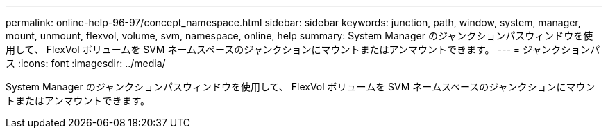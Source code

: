 ---
permalink: online-help-96-97/concept_namespace.html 
sidebar: sidebar 
keywords: junction, path, window, system, manager, mount, unmount, flexvol, volume, svm, namespace, online, help 
summary: System Manager のジャンクションパスウィンドウを使用して、 FlexVol ボリュームを SVM ネームスペースのジャンクションにマウントまたはアンマウントできます。 
---
= ジャンクションパス
:icons: font
:imagesdir: ../media/


[role="lead"]
System Manager のジャンクションパスウィンドウを使用して、 FlexVol ボリュームを SVM ネームスペースのジャンクションにマウントまたはアンマウントできます。
